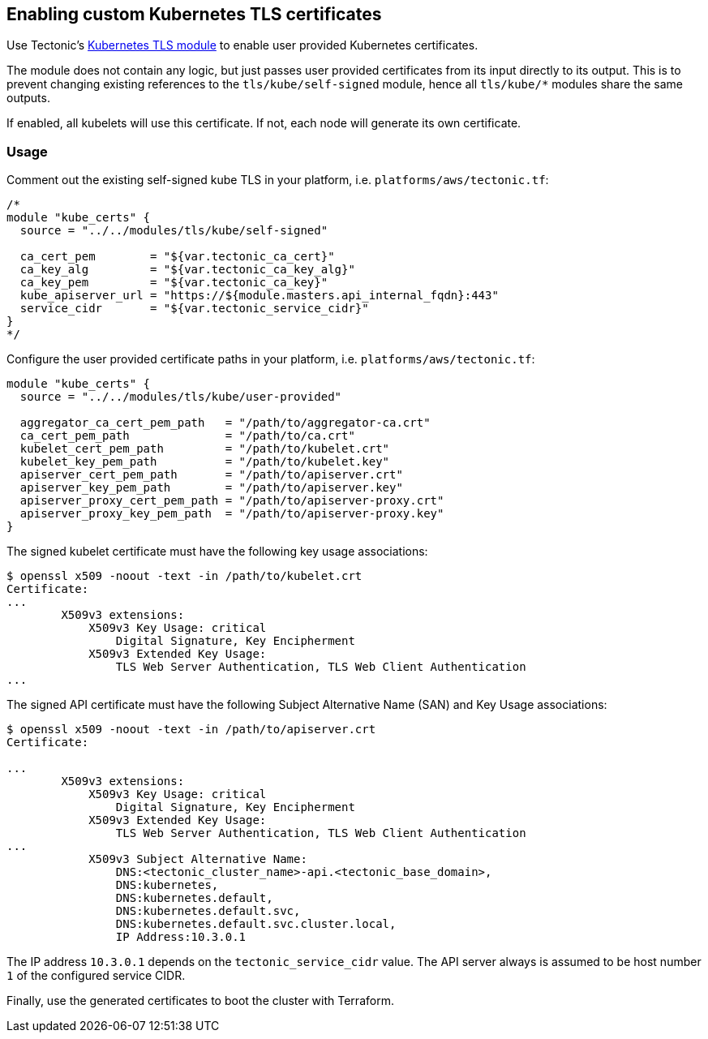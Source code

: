Enabling custom Kubernetes TLS certificates
-------------------------------------------

Use Tectonic’s
https://github.com/coreos/tectonic-installer/tree/master/modules/tls/kube/[Kubernetes
TLS module] to enable user provided Kubernetes certificates.

The module does not contain any logic, but just passes user provided
certificates from its input directly to its output. This is to prevent
changing existing references to the `tls/kube/self-signed` module, hence
all `tls/kube/*` modules share the same outputs.

If enabled, all kubelets will use this certificate. If not, each node
will generate its own certificate.

Usage
~~~~~

Comment out the existing self-signed kube TLS in your platform, i.e.
`platforms/aws/tectonic.tf`:

....
/*
module "kube_certs" {
  source = "../../modules/tls/kube/self-signed"

  ca_cert_pem        = "${var.tectonic_ca_cert}"
  ca_key_alg         = "${var.tectonic_ca_key_alg}"
  ca_key_pem         = "${var.tectonic_ca_key}"
  kube_apiserver_url = "https://${module.masters.api_internal_fqdn}:443"
  service_cidr       = "${var.tectonic_service_cidr}"
}
*/
....

Configure the user provided certificate paths in your platform, i.e.
`platforms/aws/tectonic.tf`:

....
module "kube_certs" {
  source = "../../modules/tls/kube/user-provided"

  aggregator_ca_cert_pem_path   = "/path/to/aggregator-ca.crt"
  ca_cert_pem_path              = "/path/to/ca.crt"
  kubelet_cert_pem_path         = "/path/to/kubelet.crt"
  kubelet_key_pem_path          = "/path/to/kubelet.key"
  apiserver_cert_pem_path       = "/path/to/apiserver.crt"
  apiserver_key_pem_path        = "/path/to/apiserver.key"
  apiserver_proxy_cert_pem_path = "/path/to/apiserver-proxy.crt"
  apiserver_proxy_key_pem_path  = "/path/to/apiserver-proxy.key"
}
....

The signed kubelet certificate must have the following key usage
associations:

....
$ openssl x509 -noout -text -in /path/to/kubelet.crt
Certificate:
...
        X509v3 extensions:
            X509v3 Key Usage: critical
                Digital Signature, Key Encipherment
            X509v3 Extended Key Usage:
                TLS Web Server Authentication, TLS Web Client Authentication
...
....

The signed API certificate must have the following Subject Alternative
Name (SAN) and Key Usage associations:

....
$ openssl x509 -noout -text -in /path/to/apiserver.crt
Certificate:

...
        X509v3 extensions:
            X509v3 Key Usage: critical
                Digital Signature, Key Encipherment
            X509v3 Extended Key Usage:
                TLS Web Server Authentication, TLS Web Client Authentication
...
            X509v3 Subject Alternative Name:
                DNS:<tectonic_cluster_name>-api.<tectonic_base_domain>,
                DNS:kubernetes,
                DNS:kubernetes.default,
                DNS:kubernetes.default.svc,
                DNS:kubernetes.default.svc.cluster.local,
                IP Address:10.3.0.1
....

The IP address `10.3.0.1` depends on the `tectonic_service_cidr` value.
The API server always is assumed to be host number `1` of the configured
service CIDR.

Finally, use the generated certificates to boot the cluster with
Terraform.
